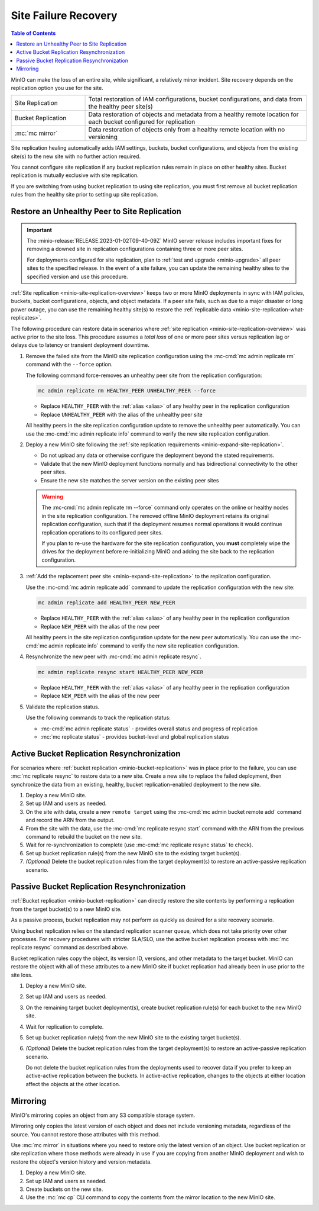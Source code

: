 .. _minio-restore-hardware-failure-site:

=====================
Site Failure Recovery
=====================

.. default-domain:: minio

.. contents:: Table of Contents
   :local:
   :depth: 1

MinIO can make the loss of an entire site, while significant, a relatively minor incident.
Site recovery depends on the replication option you use for the site.

.. list-table::
   :widths: 25 75
   :width: 100%

   * - Site Replication
     - Total restoration of IAM configurations, bucket configurations, and data from the healthy peer site(s)
   * - Bucket Replication
     - Data restoration of objects and metadata from a healthy remote location for each bucket configured for replication
   * - :mc:`mc mirror`
     - Data restoration of objects only from a healthy remote location with no versioning

Site replication healing automatically adds IAM settings, buckets, bucket configurations, and objects from the existing site(s) to the new site with no further action required.

You cannot configure site replication if any bucket replication rules remain in place on other healthy sites.
Bucket replication is mutually exclusive with site replication.

If you are switching from using bucket replication to using site replication, you must first remove all bucket replication rules from the healthy site prior to setting up site replication.

Restore an Unhealthy Peer to Site Replication
---------------------------------------------

.. important::

   The :minio-release:`RELEASE.2023-01-02T09-40-09Z` MinIO server release includes important fixes for removing a downed site in replication configurations containing three or more peer sites.

   For deployments configured for site replication, plan to :ref:`test and upgrade <minio-upgrade>` all peer sites to the specified release.
   In the event of a site failure, you can update the remaining healthy sites to the specified version and use this procedure.

:ref:`Site replication <minio-site-replication-overview>` keeps two or more MinIO deployments in sync with IAM policies, buckets, bucket configurations, objects, and object metadata.
If a peer site fails, such as due to a major disaster or long power outage, you can use the remaining healthy site(s) to restore the :ref:`replicable data <minio-site-replication-what-replicates>`.

The following procedure can restore data in scenarios where :ref:`site replication <minio-site-replication-overview>` was active prior to the site loss.
This procedure assumes a *total loss* of one or more peer sites versus replication lag or delays due to latency or transient deployment downtime.

#. Remove the failed site from the MinIO site replication configuration using the :mc-cmd:`mc admin replicate rm` command with the ``--force`` option. 

   The following command force-removes an unhealthy peer site from the replication configuration:

   .. code-block:: shell
      :class: copyable

      mc admin replicate rm HEALTHY_PEER UNHEALTHY_PEER --force

   - Replace ``HEALTHY_PEER`` with the :ref:`alias <alias>` of any healthy peer in the replication configuration

   - Replace ``UNHEALTHY_PEER`` with the alias of the unhealthy peer site

   All healthy peers in the site replication configuration update to remove the unhealthy peer automatically.
   You can use the :mc-cmd:`mc admin replicate info` command to verify the new site replication configuration.

#. Deploy a new MinIO site following the :ref:`site replication requirements <minio-expand-site-replication>`.

   - Do not upload any data or otherwise configure the deployment beyond the stated requirements.
   - Validate that the new MinIO deployment functions normally and has bidirectional connectivity to the other peer sites.
   - Ensure the new site matches the server version on the existing peer sites

   .. warning::

      The :mc-cmd:`mc admin replicate rm --force` command only operates on the online or healthy nodes in the site replication configuration.
      The removed offline MinIO deployment retains its original replication configuration, such that if the deployment resumes normal operations it would continue replication operations to its configured peer sites.

      If you plan to re-use the hardware for the site replication configuration, you **must** completely wipe the drives for the deployment before re-initializing MinIO and adding the site back to the replication configuration.

#. :ref:`Add the replacement peer site <minio-expand-site-replication>` to the replication configuration.

   Use the :mc-cmd:`mc admin replicate add` command to update the replication configuration with the new site:

   .. code-block:: shell
      :class: copyable

      mc admin replicate add HEALTHY_PEER NEW_PEER

   - Replace ``HEALTHY_PEER`` with the :ref:`alias <alias>` of any healthy peer in the replication configuration

   - Replace ``NEW_PEER`` with the alias of the new peer

   All healthy peers in the site replication configuration update for the new peer automatically.
   You can use the :mc-cmd:`mc admin replicate info` command to verify the new site replication configuration.

#. Resynchronize the new peer with :mc-cmd:`mc admin replicate resync`.

   .. code-block:: shell
      :class: copyable

      mc admin replicate resync start HEALTHY_PEER NEW_PEER

   - Replace ``HEALTHY_PEER`` with the :ref:`alias <alias>` of any healthy peer in the replication configuration

   - Replace ``NEW_PEER`` with the alias of the new peer


#. Validate the replication status.

   Use the following commands to track the replication status:

   - :mc-cmd:`mc admin replicate status` - provides overall status and progress of replication
   - :mc:`mc replicate status` - provides bucket-level and global replication status

Active Bucket Replication Resynchronization
-------------------------------------------

For scenarios where :ref:`bucket replication <minio-bucket-replication>` was in place prior to the failure, you can use :mc:`mc replicate resync` to restore data to a new site.
Create a new site to replace the failed deployment, then synchronize the data from an existing, healthy, bucket replication-enabled deployment to the new site.

#. Deploy a new MinIO site.
#. Set up IAM and users as needed.
#. On the site with data, create a new ``remote target`` using the :mc-cmd:`mc admin bucket remote add` command and record the ARN from the output.
#. From the site with the data, use the :mc-cmd:`mc replicate resync start` command with the ARN from the previous command to rebuild the bucket on the new site.
#. Wait for re-synchronization to complete (use :mc-cmd:`mc replicate resync status` to check).
#. Set up bucket replication rule(s) from the new MinIO site to the existing target bucket(s).
#. `(Optional)` Delete the bucket replication rules from the target deployment(s) to restore an active-passive replication scenario.

Passive Bucket Replication Resynchronization
--------------------------------------------

:ref:`Bucket replication <minio-bucket-replication>` can directly restore the site contents by performing a replication from the target bucket(s) to a new MinIO site.

As a passive process, bucket replication may not perform as quickly as desired for a site recovery scenario.

Using bucket replication relies on the standard replication scanner queue, which does not take priority over other processes.
For recovery procedures with stricter SLA/SLO, use the active bucket replication process with :mc:`mc replicate resync` command as described above.

Bucket replication rules copy the object, its version ID, versions, and other metadata to the target bucket.
MinIO can restore the object with all of these attributes to a new MinIO site if bucket replication had already been in use prior to the site loss.

#. Deploy a new MinIO site.
#. Set up IAM and users as needed.
#. On the remaining target bucket deployment(s), create bucket replication rule(s) for each bucket to the new MinIO site.
#. Wait for replication to complete.
#. Set up bucket replication rule(s) from the new MinIO site to the existing target bucket(s).
#. `(Optional)` Delete the bucket replication rules from the target deployment(s) to restore an active-passive replication scenario.

   Do not delete the bucket replication rules from the deployments used to recover data if you prefer to keep an active-active replication between the buckets.
   In active-active replication, changes to the objects at either location affect the objects at the other location.

Mirroring
---------

MinIO's mirroring copies an object from any S3 compatible storage system.

Mirroring only copies the latest version of each object and does not include versioning metadata, regardless of the source.
You cannot restore those attributes with this method.

Use :mc:`mc mirror` in situations where you need to restore only the latest version of an object. 
Use bucket replication or site replication where those methods were already in use if you are copying from another MinIO deployment and wish to restore the object's version history and version metadata.

#. Deploy a new MinIO site.
#. Set up IAM and users as needed.
#. Create buckets on the new site.
#. Use the :mc:`mc cp` CLI command to copy the contents from the mirror location to the new MinIO site.
